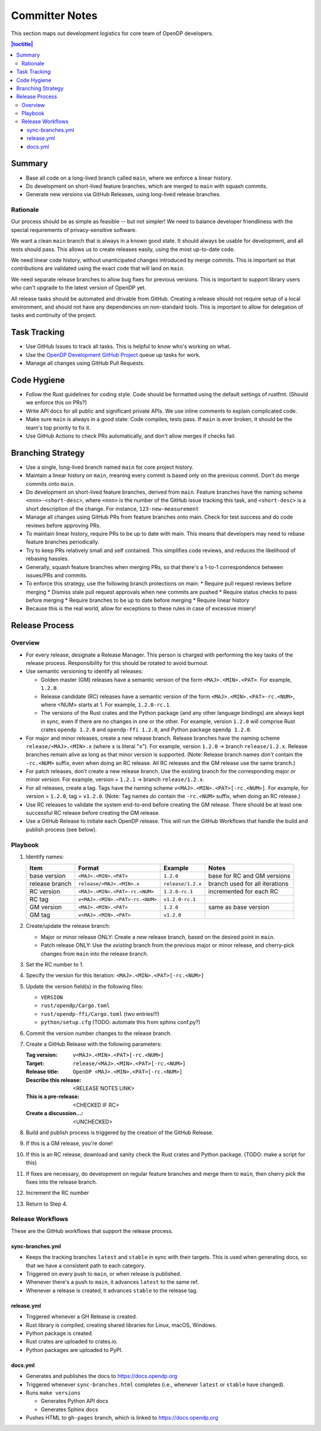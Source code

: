 Committer Notes
***************

This section maps out development logistics for core team of OpenDP developers.

.. contents:: |toctitle|
    :local:

Summary
=======

* Base all code on a long-lived branch called ``main``, where we enforce a linear history.
* Do development on short-lived feature branches, which are merged to ``main`` with squash commits.
* Generate new versions via GitHub Releases, using long-lived release branches.

Rationale
---------

Our process should be as simple as feasible -- but not simpler! We need to balance developer friendliness with the special requirements of privacy-sensitive software.

We want a clean ``main`` branch that is always in a known good state. It should always be usable for development, and all tests should pass. This allows us to create releases easily, using the most up-to-date code.

We need linear code history, without unanticipated changes introduced by merge commits. This is important so that contributions are validated using the exact code that will land on ``main``.

We need separate release branches to allow bug fixes for previous versions. This is important to support library users who can't upgrade to the latest version of OpenDP yet.

All release tasks should be automated and drivable from GitHub. Creating a release should not require setup of a local environment, and should not have any dependencies on non-standard tools. This is important to allow for delegation of tasks and continuity of the project.


Task Tracking
=============

* Use GitHub Issues to track all tasks. This is helpful to know who's working on what.
* Use the `OpenDP Development GitHub Project <https://github.com/orgs/opendp/projects/1?card_filter_query=label%3A%22opendp+core%22>`_ queue up tasks for work.
* Manage all changes using GitHub Pull Requests.

Code Hygiene
============

* Follow the Rust guidelines for coding style. Code should be formatted using the default settings of rustfmt. (Should we enforce this on PRs?)
* Write API docs for all public and significant private APIs. We use inline comments to explain complicated code.
* Make sure ``main`` is always in a good state: Code compiles, tests pass. If ``main`` is ever broken, it should be the team's top priority to fix it.
* Use GitHub Actions to check PRs automatically, and don't allow merges if checks fail.

Branching Strategy
==================

* Use a single, long-lived branch named ``main`` for core project history.
* Maintain a linear history on ``main``, meaning every commit is based only on the previous commit. Don't do merge commits onto ``main``.
* Do development on short-lived feature branches, derived from ``main``. Feature branches have the naming scheme ``<nnn>-<short-desc>``, where ``<nnn>`` is the number of the GitHub issue tracking this task, and ``<short-desc>`` is a short description of the change. For instance, ``123-new-measurement``
* Manage all changes using GitHub PRs from feature branches onto main. Check for test success and do code reviews before approving PRs.
* To maintain linear history, require PRs to be up to date with main. This means that developers may need to rebase feature branches periodically.
* Try to keep PRs relatively small and self contained. This simplifies code reviews, and reduces the likelihood of rebasing hassles.
* Generally, squash feature branches when merging PRs, so that there's a 1-to-1 correspondence between issues/PRs and commits.
* To enforce this strategy, use the following branch protections on main:
  * Require pull request reviews before merging
  * Dismiss stale pull request approvals when new commits are pushed
  * Require status checks to pass before merging
  * Require branches to be up to date before merging
  * Require linear history
* Because this is the real world, allow for exceptions to these rules in case of excessive misery!

Release Process
===============

Overview
--------

* For every release, designate a Release Manager. This person is charged with performing the key tasks of the release process. Responsibility for this should be rotated to avoid burnout.
* Use semantic versioning to identify all releases:

  * Golden master (GM) releases have a semantic version of the form ``<MAJ>.<MIN>.<PAT>``. For example, ``1.2.0``.
  * Release candidate (RC) releases have a semantic version of the form ``<MAJ>.<MIN>.<PAT>-rc.<NUM>``, where <NUM> starts at 1. For example, ``1.2.0-rc.1``.
  * The versions of the Rust crates and the Python package (and any other language bindings) are always kept in sync, even if there are no changes in one or the other. For example, version ``1.2.0`` will comprise Rust crates ``opendp 1.2.0`` and ``opendp-ffi 1.2.0``, and Python package ``opendp 1.2.0``.

* For major and minor releases, create a new release branch. Release branches have the naming scheme ``release/<MAJ>.<MIN>.x`` (where ``x`` is literal "``x``"). For example, version ``1.2.0`` → branch ``release/1.2.x``. Release branches remain alive as long as that minor version is supported. (Note: Release branch names *don't* contain the ``-rc.<NUM>`` suffix, even when doing an RC release. All RC releases and the GM release use the same branch.)
* For patch releases, don’t create a new release branch. Use the existing branch for the corresponding major or minor version. For example, version = ``1.2.1`` → branch ``release/1.2.x``.
* For all releases, create a tag. Tags have the naming scheme ``v<MAJ>.<MIN>.<PAT>[-rc.<NUM>]``. For example, for version = ``1.2.0``, tag = ``v1.2.0``. (Note: Tag names *do* contain the ``-rc.<NUM>`` suffix, when doing an RC release.)
* Use RC releases to validate the system end-to-end before creating the GM release. There should be at least one successful RC release before creating the GM release.
* Use a GitHub Release to initiate each OpenDP release. This will run the GitHub Workflows that handle the build and publish process (see below).

Playbook
--------

#. Identify names:

   ==============  ===============================  =================  ==============================
   Item            Format                           Example            Notes
   ==============  ===============================  =================  ==============================
   base version    ``<MAJ>.<MIN>.<PAT>``            ``1.2.0``          base for RC and GM versions
   release branch  ``release/<MAJ>.<MIN>.x``        ``release/1.2.x``  branch used for all iterations
   RC version      ``<MAJ>.<MIN>.<PAT>-rc.<NUM>``   ``1.2.0-rc.1``     incremented for each RC
   RC tag          ``v<MAJ>.<MIN>.<PAT>-rc.<NUM>``  ``v1.2.0-rc.1``
   GM version      ``<MAJ>.<MIN>.<PAT>``            ``1.2.0``          same as base version
   GM tag          ``v<MAJ>.<MIN>.<PAT>``           ``v1.2.0``
   ==============  ===============================  =================  ==============================

#. Create/update the release branch:

   * Major or minor release ONLY: Create a *new* release branch, based on the desired point in ``main``.
   * Patch release ONLY: Use the *existing* branch from the previous major or minor release, and cherry-pick changes from ``main`` into the release branch.

#. Set the RC number to 1.
#. Specify the version for this iteration: ``<MAJ>.<MIN>.<PAT>[-rc.<NUM>]``
#. Update the version field(s) in the following files:

   * ``VERSION``
   * ``rust/opendp/Cargo.toml``
   * ``rust/opendp-ffi/Cargo.toml`` (two entries!!!)
   * ``python/setup.cfg`` (TODO: automate this from sphinx conf.py?)

#. Commit the version number changes to the release branch.
#. Create a GitHub Release with the following parameters:

   :Tag version: ``v<MAJ>.<MIN>.<PAT>[-rc.<NUM>]``
   :Target: ``release/<MAJ>.<MIN>.<PAT>[-rc.<NUM>]``
   :Release title: ``OpenDP <MAJ>.<MIN>.<PAT>[-rc.<NUM>]``
   :Describe this release: <RELEASE NOTES LINK>
   :This is a pre-release: <CHECKED IF RC>
   :Create a discussion...: <UNCHECKED>

#. Build and publish process is triggered by the creation of the GitHub Release.
#. If this is a GM release, you're done!
#. If this is an RC release, download and sanity check the Rust crates and Python package. (TODO: make a script for this)
#. If fixes are necessary, do development on regular feature branches and merge them to ``main``, then cherry pick the fixes into the release branch.
#. Increment the RC number
#. Return to Step 4.


Release Workflows
-----------------

These are the GitHub workflows that support the release process.

sync-branches.yml
^^^^^^^^^^^^^^^^^

* Keeps the tracking branches ``latest`` and ``stable`` in sync with their targets. This is used when generating docs, so that we have a consistent path to each category.
* Triggered on every push to ``main``, or when release is published.
* Whenever there's a push to ``main``, it advances ``latest`` to the same ref.
* Whenever a release is created, it advances ``stable`` to the release tag.

release.yml
^^^^^^^^^^^

* Triggered whenever a GH Release is created.
* Rust library is compiled, creating shared libraries for Linux, macOS, Windows.
* Python package is created.
* Rust crates are uploaded to crates.io.
* Python packages are uploaded to PyPI.

docs.yml
^^^^^^^^

* Generates and publishes the docs to https://docs.opendp.org
* Triggered whenever ``sync-branches.html`` completes (i.e., whenever ``latest`` or ``stable`` have changed).
* Runs ``make versions``

  * Generates Python API docs
  * Generates Sphinx docs

* Pushes HTML to ``gh-pages`` branch, which is linked to https://docs.opendp.org
